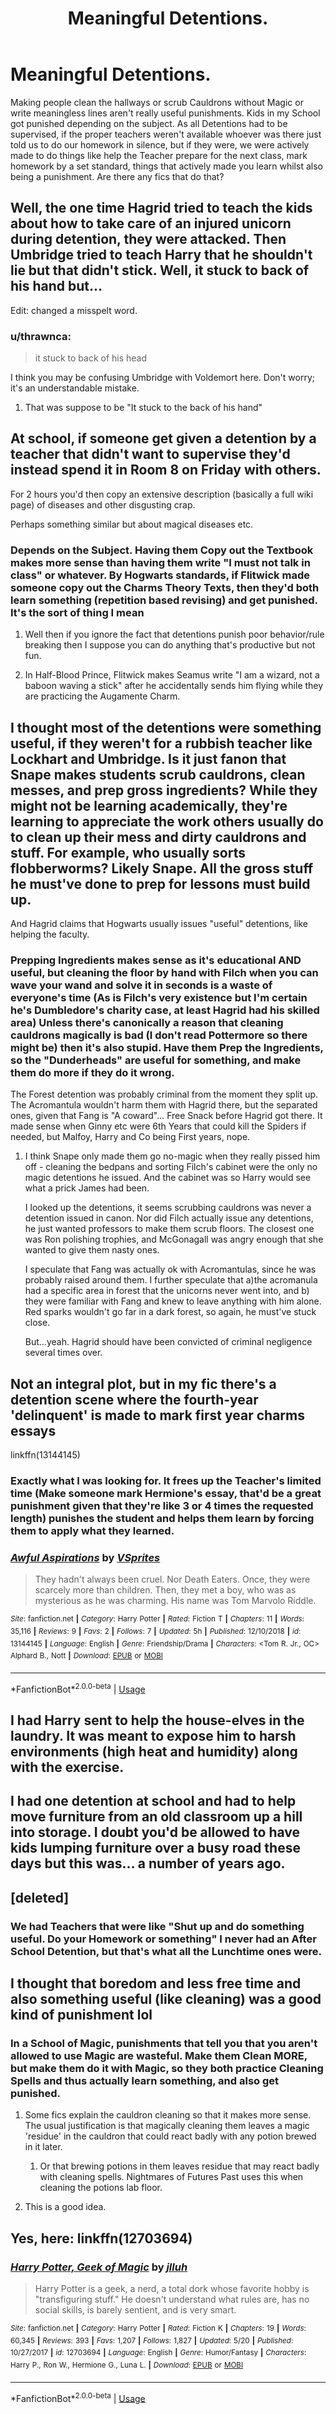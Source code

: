 #+TITLE: Meaningful Detentions.

* Meaningful Detentions.
:PROPERTIES:
:Author: LittenInAScarf
:Score: 7
:DateUnix: 1546897022.0
:DateShort: 2019-Jan-08
:FlairText: Request
:END:
Making people clean the hallways or scrub Cauldrons without Magic or write meaningless lines aren't really useful punishments. Kids in my School got punished depending on the subject. As all Detentions had to be supervised, if the proper teachers weren't available whoever was there just told us to do our homework in silence, but if they were, we were actively made to do things like help the Teacher prepare for the next class, mark homework by a set standard, things that actively made you learn whilst also being a punishment. Are there any fics that do that?


** Well, the one time Hagrid tried to teach the kids about how to take care of an injured unicorn during detention, they were attacked. Then Umbridge tried to teach Harry that he shouldn't lie but that didn't stick. Well, it stuck to back of his hand but...

Edit: changed a misspelt word.
:PROPERTIES:
:Author: JaimeJabs
:Score: 20
:DateUnix: 1546899362.0
:DateShort: 2019-Jan-08
:END:

*** u/thrawnca:
#+begin_quote
  it stuck to back of his head
#+end_quote

I think you may be confusing Umbridge with Voldemort here. Don't worry; it's an understandable mistake.
:PROPERTIES:
:Author: thrawnca
:Score: 10
:DateUnix: 1546899622.0
:DateShort: 2019-Jan-08
:END:

**** That was suppose to be "It stuck to the back of his hand"
:PROPERTIES:
:Author: JaimeJabs
:Score: 1
:DateUnix: 1546899713.0
:DateShort: 2019-Jan-08
:END:


** At school, if someone get given a detention by a teacher that didn't want to supervise they'd instead spend it in Room 8 on Friday with others.

For 2 hours you'd then copy an extensive description (basically a full wiki page) of diseases and other disgusting crap.

Perhaps something similar but about magical diseases etc.
:PROPERTIES:
:Author: MannOf97
:Score: 4
:DateUnix: 1546900835.0
:DateShort: 2019-Jan-08
:END:

*** Depends on the Subject. Having them Copy out the Textbook makes more sense than having them write "I must not talk in class" or whatever. By Hogwarts standards, if Flitwick made someone copy out the Charms Theory Texts, then they'd both learn something (repetition based revising) and get punished. It's the sort of thing I mean
:PROPERTIES:
:Author: LittenInAScarf
:Score: 1
:DateUnix: 1546901860.0
:DateShort: 2019-Jan-08
:END:

**** Well then if you ignore the fact that detentions punish poor behavior/rule breaking then I suppose you can do anything that's productive but not fun.
:PROPERTIES:
:Author: MannOf97
:Score: 1
:DateUnix: 1546904121.0
:DateShort: 2019-Jan-08
:END:


**** In Half-Blood Prince, Flitwick makes Seamus write "I am a wizard, not a baboon waving a stick" after he accidentally sends him flying while they are practicing the Augamente Charm.
:PROPERTIES:
:Author: Jahoan
:Score: 1
:DateUnix: 1546926292.0
:DateShort: 2019-Jan-08
:END:


** I thought most of the detentions were something useful, if they weren't for a rubbish teacher like Lockhart and Umbridge. Is it just fanon that Snape makes students scrub cauldrons, clean messes, and prep gross ingredients? While they might not be learning academically, they're learning to appreciate the work others usually do to clean up their mess and dirty cauldrons and stuff. For example, who usually sorts flobberworms? Likely Snape. All the gross stuff he must've done to prep for lessons must build up.

And Hagrid claims that Hogwarts usually issues "useful" detentions, like helping the faculty.
:PROPERTIES:
:Author: Lamenardo
:Score: 4
:DateUnix: 1546920561.0
:DateShort: 2019-Jan-08
:END:

*** Prepping Ingredients makes sense as it's educational AND useful, but cleaning the floor by hand with Filch when you can wave your wand and solve it in seconds is a waste of everyone's time (As is Filch's very existence but I'm certain he's Dumbledore's charity case, at least Hagrid had his skilled area) Unless there's canonically a reason that cleaning cauldrons magically is bad (I don't read Pottermore so there might be) then it's also stupid. Have them Prep the Ingredients, so the "Dunderheads" are useful for something, and make them do more if they do it wrong.

The Forest detention was probably criminal from the moment they split up. The Acromantula wouldn't harm them with Hagrid there, but the separated ones, given that Fang is "A coward"... Free Snack before Hagrid got there. It made sense when Ginny etc were 6th Years that could kill the Spiders if needed, but Malfoy, Harry and Co being First years, nope.
:PROPERTIES:
:Author: LittenInAScarf
:Score: 5
:DateUnix: 1546921733.0
:DateShort: 2019-Jan-08
:END:

**** I think Snape only made them go no-magic when they really pissed him off - cleaning the bedpans and sorting Filch's cabinet were the only no magic detentions he issued. And the cabinet was so Harry would see what a prick James had been.

I looked up the detentions, it seems scrubbing cauldrons was never a detention issued in canon. Nor did Filch actually issue any detentions, he just wanted professors to make them scrub floors. The closest one was Ron polishing trophies, and McGonagall was angry enough that she wanted to give them nasty ones.

I speculate that Fang was actually ok with Acromantulas, since he was probably raised around them. I further speculate that a)the acromanula had a specific area in forest that the unicorns never went into, and b) they were familiar with Fang and knew to leave anything with him alone. Red sparks wouldn't go far in a dark forest, so again, he must've stuck close.

But...yeah. Hagrid should have been convicted of criminal negligence several times over.
:PROPERTIES:
:Author: Lamenardo
:Score: 2
:DateUnix: 1546924949.0
:DateShort: 2019-Jan-08
:END:


** Not an integral plot, but in my fic there's a detention scene where the fourth-year 'delinquent' is made to mark first year charms essays

linkffn(13144145)
:PROPERTIES:
:Author: Vsprites8
:Score: 3
:DateUnix: 1546920635.0
:DateShort: 2019-Jan-08
:END:

*** Exactly what I was looking for. It frees up the Teacher's limited time (Make someone mark Hermione's essay, that'd be a great punishment given that they're like 3 or 4 times the requested length) punishes the student and helps them learn by forcing them to apply what they learned.
:PROPERTIES:
:Author: LittenInAScarf
:Score: 3
:DateUnix: 1546921844.0
:DateShort: 2019-Jan-08
:END:


*** [[https://www.fanfiction.net/s/13144145/1/][*/Awful Aspirations/*]] by [[https://www.fanfiction.net/u/11543064/VSprites][/VSprites/]]

#+begin_quote
  They hadn't always been cruel. Nor Death Eaters. Once, they were scarcely more than children. Then, they met a boy, who was as mysterious as he was charming. His name was Tom Marvolo Riddle.
#+end_quote

^{/Site/:} ^{fanfiction.net} ^{*|*} ^{/Category/:} ^{Harry} ^{Potter} ^{*|*} ^{/Rated/:} ^{Fiction} ^{T} ^{*|*} ^{/Chapters/:} ^{11} ^{*|*} ^{/Words/:} ^{35,116} ^{*|*} ^{/Reviews/:} ^{9} ^{*|*} ^{/Favs/:} ^{2} ^{*|*} ^{/Follows/:} ^{7} ^{*|*} ^{/Updated/:} ^{5h} ^{*|*} ^{/Published/:} ^{12/10/2018} ^{*|*} ^{/id/:} ^{13144145} ^{*|*} ^{/Language/:} ^{English} ^{*|*} ^{/Genre/:} ^{Friendship/Drama} ^{*|*} ^{/Characters/:} ^{<Tom} ^{R.} ^{Jr.,} ^{OC>} ^{Alphard} ^{B.,} ^{Nott} ^{*|*} ^{/Download/:} ^{[[http://www.ff2ebook.com/old/ffn-bot/index.php?id=13144145&source=ff&filetype=epub][EPUB]]} ^{or} ^{[[http://www.ff2ebook.com/old/ffn-bot/index.php?id=13144145&source=ff&filetype=mobi][MOBI]]}

--------------

*FanfictionBot*^{2.0.0-beta} | [[https://github.com/tusing/reddit-ffn-bot/wiki/Usage][Usage]]
:PROPERTIES:
:Author: FanfictionBot
:Score: 1
:DateUnix: 1546920647.0
:DateShort: 2019-Jan-08
:END:


** I had Harry sent to help the house-elves in the laundry. It was meant to expose him to harsh environments (high heat and humidity) along with the exercise.
:PROPERTIES:
:Author: wordhammer
:Score: 2
:DateUnix: 1546911742.0
:DateShort: 2019-Jan-08
:END:


** I had one detention at school and had to help move furniture from an old classroom up a hill into storage. I doubt you'd be allowed to have kids lumping furniture over a busy road these days but this was... a number of years ago.
:PROPERTIES:
:Author: rpeh
:Score: 2
:DateUnix: 1546936141.0
:DateShort: 2019-Jan-08
:END:


** [deleted]
:PROPERTIES:
:Score: 3
:DateUnix: 1546901004.0
:DateShort: 2019-Jan-08
:END:

*** We had Teachers that were like "Shut up and do something useful. Do your Homework or something" I never had an After School Detention, but that's what all the Lunchtime ones were.
:PROPERTIES:
:Author: LittenInAScarf
:Score: 1
:DateUnix: 1546901786.0
:DateShort: 2019-Jan-08
:END:


** I thought that boredom and less free time and also something useful (like cleaning) was a good kind of punishment lol
:PROPERTIES:
:Author: nukumiyuki
:Score: 2
:DateUnix: 1546901455.0
:DateShort: 2019-Jan-08
:END:

*** In a School of Magic, punishments that tell you that you aren't allowed to use Magic are wasteful. Make them Clean MORE, but make them do it with Magic, so they both practice Cleaning Spells and thus actually learn something, and also get punished.
:PROPERTIES:
:Author: LittenInAScarf
:Score: 6
:DateUnix: 1546901726.0
:DateShort: 2019-Jan-08
:END:

**** Some fics explain the cauldron cleaning so that it makes more sense. The usual justification is that magically cleaning them leaves a magic 'residue' in the cauldron that could react badly with any potion brewed in it later.
:PROPERTIES:
:Author: chiruochiba
:Score: 4
:DateUnix: 1546902714.0
:DateShort: 2019-Jan-08
:END:

***** Or that brewing potions in them leaves residue that may react badly with cleaning spells. Nightmares of Futures Past uses this when cleaning the potions lab floor.
:PROPERTIES:
:Author: thrawnca
:Score: 5
:DateUnix: 1546916722.0
:DateShort: 2019-Jan-08
:END:


**** This is a good idea.
:PROPERTIES:
:Author: nukumiyuki
:Score: 1
:DateUnix: 1546902054.0
:DateShort: 2019-Jan-08
:END:


** Yes, here: linkffn(12703694)
:PROPERTIES:
:Author: Aet2991
:Score: 1
:DateUnix: 1546985088.0
:DateShort: 2019-Jan-09
:END:

*** [[https://www.fanfiction.net/s/12703694/1/][*/Harry Potter, Geek of Magic/*]] by [[https://www.fanfiction.net/u/9395907/jlluh][/jlluh/]]

#+begin_quote
  Harry Potter is a geek, a nerd, a total dork whose favorite hobby is "transfiguring stuff." He doesn't understand what rules are, has no social skills, is barely sentient, and is very smart.
#+end_quote

^{/Site/:} ^{fanfiction.net} ^{*|*} ^{/Category/:} ^{Harry} ^{Potter} ^{*|*} ^{/Rated/:} ^{Fiction} ^{K} ^{*|*} ^{/Chapters/:} ^{19} ^{*|*} ^{/Words/:} ^{60,345} ^{*|*} ^{/Reviews/:} ^{393} ^{*|*} ^{/Favs/:} ^{1,207} ^{*|*} ^{/Follows/:} ^{1,827} ^{*|*} ^{/Updated/:} ^{5/20} ^{*|*} ^{/Published/:} ^{10/27/2017} ^{*|*} ^{/id/:} ^{12703694} ^{*|*} ^{/Language/:} ^{English} ^{*|*} ^{/Genre/:} ^{Humor/Fantasy} ^{*|*} ^{/Characters/:} ^{Harry} ^{P.,} ^{Ron} ^{W.,} ^{Hermione} ^{G.,} ^{Luna} ^{L.} ^{*|*} ^{/Download/:} ^{[[http://www.ff2ebook.com/old/ffn-bot/index.php?id=12703694&source=ff&filetype=epub][EPUB]]} ^{or} ^{[[http://www.ff2ebook.com/old/ffn-bot/index.php?id=12703694&source=ff&filetype=mobi][MOBI]]}

--------------

*FanfictionBot*^{2.0.0-beta} | [[https://github.com/tusing/reddit-ffn-bot/wiki/Usage][Usage]]
:PROPERTIES:
:Author: FanfictionBot
:Score: 1
:DateUnix: 1546985102.0
:DateShort: 2019-Jan-09
:END:
